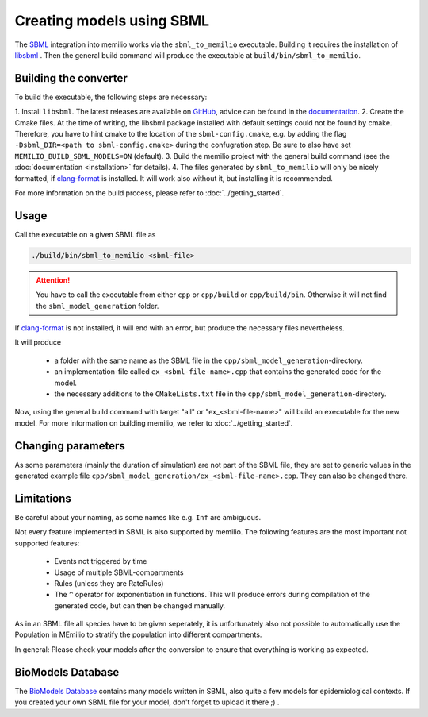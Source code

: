 Creating models using SBML
===========================

The `SBML <https://sbml.org/>`_ integration into memilio works via the ``sbml_to_memilio`` executable. 
Building it requires the installation of `libsbml <https://sbml.org/software/libsbml/>`_ . Then the general build command
will produce the executable at ``build/bin/sbml_to_memilio``. 

Building the converter
---------------------------------

To build the executable, the following steps are necessary:

1. Install ``libsbml``. The latest releases are available on `GitHub <https://github.com/sbmlteam/libsbml/releases>`_, 
advice can be found in the `documentation <https://sbml.org/software/libsbml/libsbml-docs/api/c/>`_.
2. Create the Cmake files. At the time of writing, the libsbml package installed with default settings could not be found 
by cmake. Therefore, you have to hint cmake to the location of the ``sbml-config.cmake``, e.g. by adding the flag 
``-Dsbml_DIR=<path to sbml-config.cmake>`` during the confugration step. Be sure to also have set ``MEMILIO_BUILD_SBML_MODELS=ON`` (default).
3. Build the memilio project with the general build command (see the :doc:`documentation <installation>` for details).
4. The files generated by ``sbml_to_memilio`` will only be nicely formatted, if `clang-format <https://clang.llvm.org/docs/ClangFormat.html>`_ 
is installed. It will work also without it, but installing it is recommended.

For more information on the build process, please refer to :doc:`../getting_started`.


Usage
------
Call the executable on a given SBML file as 

.. code:: bash

    ./build/bin/sbml_to_memilio <sbml-file>


.. attention:: 

    You have to call the executable from either ``cpp`` or ``cpp/build`` or ``cpp/build/bin``. Otherwise it will not find
    the ``sbml_model_generation`` folder.

If `clang-format <https://clang.llvm.org/docs/ClangFormat.html>`_ is not installed, it will end with an error, but produce
the necessary files nevertheless.


It will produce 

 - a folder with the same name as the SBML file in the ``cpp/sbml_model_generation``-directory.
 - an implementation-file called ``ex_<sbml-file-name>.cpp`` that contains the generated code for the model.
 - the necessary additions to the ``CMakeLists.txt`` file in the ``cpp/sbml_model_generation``-directory.

Now, using the general build command with target "all" or "ex_<sbml-file-name>" will build an executable for the new model. 
For more information on building memilio, we refer to :doc:`../getting_started`.
 

Changing parameters
----------------------
As some parameters (mainly the duration of simulation) are not part of the SBML file, they are set to generic values in 
the generated example file ``cpp/sbml_model_generation/ex_<sbml-file-name>.cpp``. They can also be changed there.


Limitations
-------------
Be careful about your naming, as some names like e.g. ``Inf`` are ambiguous.

Not every feature implemented in SBML is also supported by memilio.
The following features are the most important not supported features:

    - Events not triggered by time
    - Usage of multiple SBML-compartments
    - Rules (unless they are RateRules)
    - The ``^`` operator for exponentiation in functions. This will produce errors during compilation of the generated code, but can then be changed manually.

As in an SBML file all species have to be given seperately, it is unfortunately also not possible to automatically use 
the Population in MEmilio to stratify the population into different compartments.

In general: Please check your models after the conversion to ensure that everything is working as expected.

BioModels Database
-------------------

The `BioModels Database <https://www.ebi.ac.uk/biomodels/>`_ contains many models written in SBML, also quite a few models 
for epidemiological contexts. If you created your own SBML file for your model, don't forget to upload it there ;) .